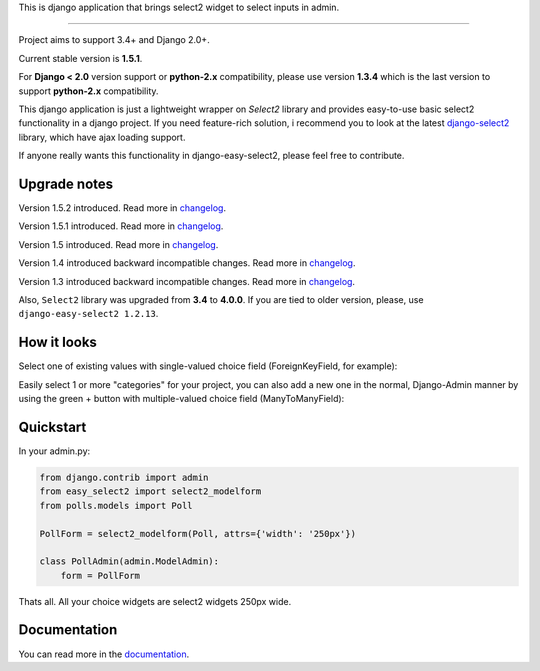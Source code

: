 This is django application that brings select2 widget to select inputs
in admin.

---------------

|python| |pypi| |travis| |coveralls| |license|


Project aims to support 3.4+ and Django 2.0+.

Current stable version is **1.5.1**.

For **Django < 2.0** version support or **python-2.x** compatibility, please use version **1.3.4** which is
the last version to support **python-2.x** compatibility.

This django application is just a lightweight wrapper on `Select2` library
and provides easy-to-use basic select2 functionality in a django project.
If you need feature-rich solution, i recommend you to look at the latest
django-select2_ library, which have ajax loading support.

If anyone really wants this functionality in django-easy-select2,
please feel free to contribute.

.. _django-select2: https://github.com/applegrew/django-select2


Upgrade notes
-------------
Version 1.5.2 introduced. Read more in changelog_.

Version 1.5.1 introduced. Read more in changelog_.

Version 1.5 introduced. Read more in changelog_.

Version 1.4 introduced backward incompatible changes. Read more in changelog_.

Version 1.3 introduced backward incompatible changes. Read more in changelog_.

Also, ``Select2`` library was upgraded from **3.4**
to **4.0.0**. If you are tied to older version, please, use
``django-easy-select2 1.2.13``.


How it looks
------------

Select one of existing values with single-valued choice field
(ForeignKeyField, for example):

.. image:: https://github.com/asyncee/django-easy-select2/raw/master/screenshots/select2_single.png
    :target: https://github.com/asyncee/django-easy-select2/raw/master/screenshots/select2_single.png

Easily select 1 or more "categories" for your project, you can also
add a new one in the normal, Django-Admin manner by using the
green + button with multiple-valued choice field (ManyToManyField):

.. image:: https://github.com/asyncee/django-easy-select2/raw/master/screenshots/select2_multiple.png
    :target: https://github.com/asyncee/django-easy-select2/raw/master/screenshots/select2_multiple.png


Quickstart
----------

In your admin.py:

.. code-block:: python

    from django.contrib import admin
    from easy_select2 import select2_modelform
    from polls.models import Poll

    PollForm = select2_modelform(Poll, attrs={'width': '250px'})

    class PollAdmin(admin.ModelAdmin):
        form = PollForm


Thats all. All your choice widgets are select2 widgets 250px wide.


Documentation
-------------
You can read more in the documentation_.

.. _documentation: http://django-easy-select2.readthedocs.org

.. _changelog: http://django-easy-select2.readthedocs.org/en/latest/changelog.html

.. |pypi| image:: https://img.shields.io/pypi/v/django-easy-select2.svg?style=flat-square
    :target: https://pypi.python.org/pypi/django-easy-select2
    :alt: pypi

.. |travis| image:: https://img.shields.io/travis/asyncee/django-easy-select2.svg?style=flat-square
    :target: https://travis-ci.org/asyncee/django-easy-select2
    :alt: Travis Build

.. |coveralls| image:: https://img.shields.io/coveralls/asyncee/django-easy-select2.svg?style=flat-square
    :target: https://coveralls.io/r/asyncee/django-easy-select2
    :alt: coverage

.. |license| image:: https://img.shields.io/github/license/asyncee/django-easy-select2.svg?style=flat-square
    :target: https://github.com/asyncee/django-easy-select2/blob/master/LICENSE.txt
    :alt: MIT License

.. |python| image:: https://img.shields.io/badge/python-3.x-blue.svg?style=flat-square
    :target: https://pypi.python.org/pypi/django-easy-select2
    :alt: Python 3.x
